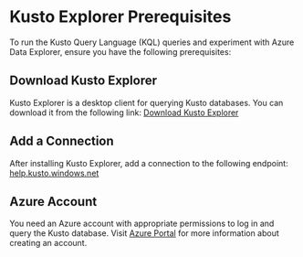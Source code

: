 * Kusto Explorer Prerequisites
To run the Kusto Query Language (KQL) queries and experiment with Azure Data Explorer, ensure you have the following prerequisites:

** Download Kusto Explorer
Kusto Explorer is a desktop client for querying Kusto databases. You can download it from the following link:
[[https://aka.ms/ke][Download Kusto Explorer]]

** Add a Connection
After installing Kusto Explorer, add a connection to the following endpoint:
[[https://help.kusto.windows.net][help.kusto.windows.net]]

** Azure Account
You need an Azure account with appropriate permissions to log in and query the Kusto database.
Visit [[https://azure.microsoft.com][Azure Portal]] for more information about creating an account.
